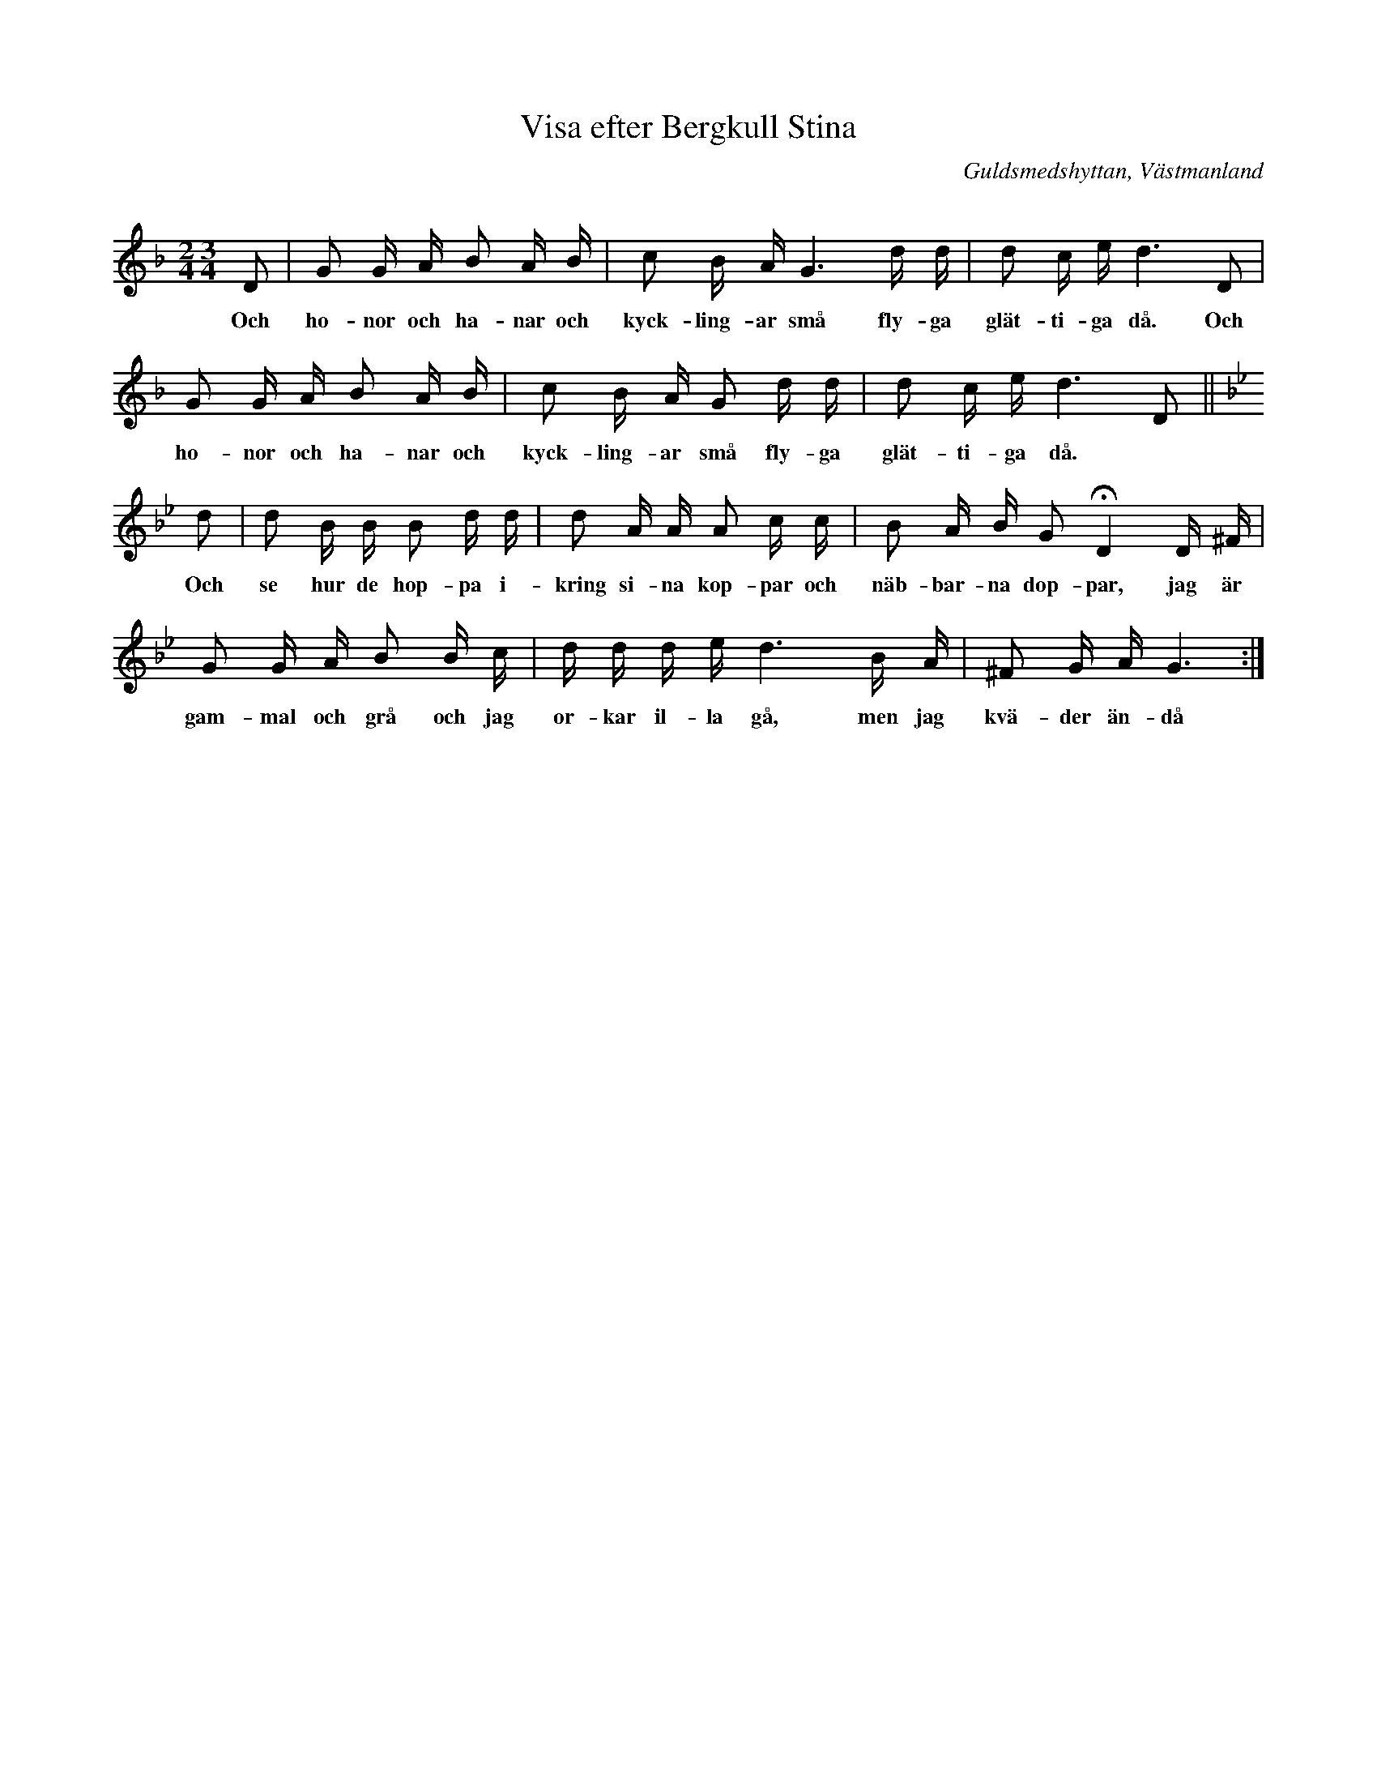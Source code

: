 %%abc-charset utf-8

X: 106
T: Visa efter Bergkull Stina
R: Visa
Q: 92
O: Guldsmedshyttan, Västmanland
S: efter Axel Inge
S: efter Bergkull Stina
B: Svenska Låtar Västmanland, nr 106
B: http://www.smus.se/earkiv/fmk/browselarge.php?lang=sw&katalogid=Vs+1&bildnr=00009
N: ur SvL: En gammal gumma i Gåsborns socken, kallad Bergkull Stina, brukade sjunga visan. Jfr Geijer-Afzelius, Folkvisor, n:r 105.
Z: Nils L
M: 2/4 3/4
L: 1/16
K: Gdor
D2 | G2 G A B2 A B | c2 B A G6 d d | d2 c e  d6 D2 | 
w: Och ho-nor och ha-nar och kyck-ling-ar små fly-ga glät-ti-ga då. Och
     G2 G A B2 A B | c2 B A G2 d d | d2 c e  d6 D2 || [K:Gm]
w:     ho-nor och ha-nar och kyck-ling-ar små fly-ga glät-ti-ga då. 
d2 | d2 B B B2 d d | d2 A A A2 c c | B2 A B G2 !fermata!D4 D ^F |
w: Och se hur de hop-pa i-kring si-na kop-par och näb-bar-na dop-par, jag är
     G2 G A B2 B c | d d d e d6 B A | ^F2 G A G6 :|
w: gam-mal och grå och jag or-kar il-la gå, men jag kvä-der än-då


